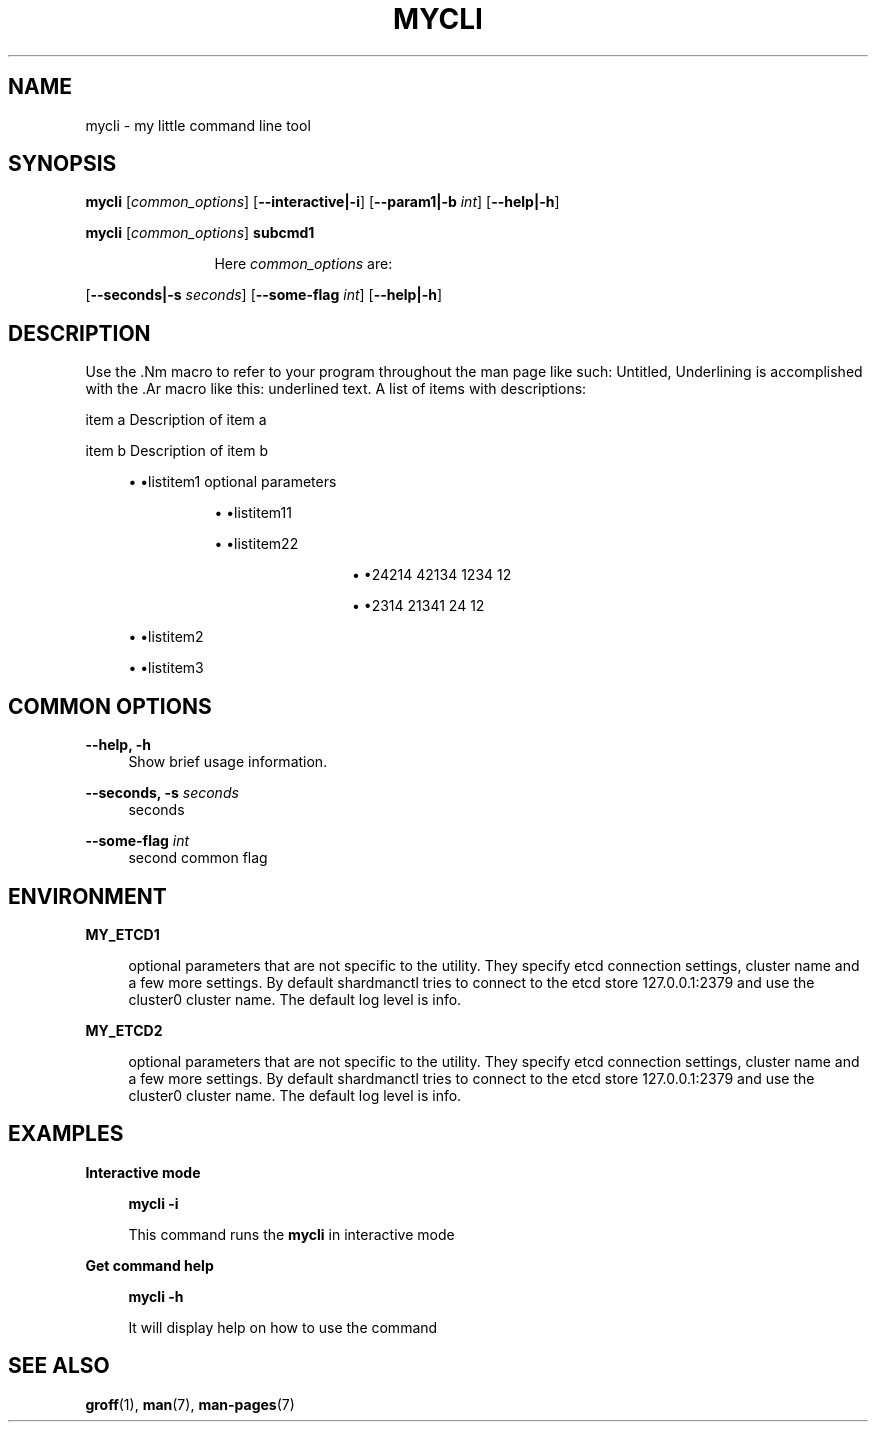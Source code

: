 .TH "MYCLI" "1" "2016-03-23" "GNU Linux" "My simple util"
.SH "NAME"
.PP
mycli \- my little command line tool
.SH "SYNOPSIS"
.PP
.sp
.RS 0
\fBmycli\fR [\fIcommon_options\fR] [\fB\-\-interactive|\-i\fR] [\fB\-\-param1|\-b\fR \fIint\fR] [\fB\-\-help|\-h\fR]
.RE
.sp
.RS 0
\fBmycli\fR [\fIcommon_options\fR] \fBsubcmd1\fR
.RE
.PP
.RS 12
Here \fIcommon_options\fR are:
.RE
.PP
[\fB\-\-seconds|\-s\fR \fIseconds\fR] [\fB\-\-some\-flag\fR \fIint\fR] [\fB\-\-help|\-h\fR]
.SH "DESCRIPTION"
.PP
Use the \&.Nm macro to refer to your program throughout the man page like
such: Untitled, Underlining is accomplished with the \&.Ar macro like this:
underlined text\&. A list of items with descriptions:
.PP
item a   Description of item a
.PP
item b   Description of item b
.sp
.RS 4
.ie n \{\
\h'-04'\(bu\h'+03'\c
.\}
.el \{\
.sp -1
.IP \(bu 2.3
.\}
\(bulistitem1 optional  parameters
.sp
.RS 8
.ie n \{\
\h'-04'\(bu\h'+03'\c
.\}
.el \{\
.sp -1
.IP \(bu 2.3
.\}
\(bulistitem11
.RE
.sp
.RS 8
.ie n \{\
\h'-04'\(bu\h'+03'\c
.\}
.el \{\
.sp -1
.IP \(bu 2.3
.\}
\(bulistitem22
.sp
.RS 12
.ie n \{\
\h'-04'\(bu\h'+03'\c
.\}
.el \{\
.sp -1
.IP \(bu 2.3
.\}
\(bu24214 42134 1234 12
.RE
.sp
.RS 12
.ie n \{\
\h'-04'\(bu\h'+03'\c
.\}
.el \{\
.sp -1
.IP \(bu 2.3
.\}
\(bu2314 21341 24 12
.RE
.RE
.RE
.sp
.RS 4
.ie n \{\
\h'-04'\(bu\h'+03'\c
.\}
.el \{\
.sp -1
.IP \(bu 2.3
.\}
\(bulistitem2
.RE
.sp
.RS 4
.ie n \{\
\h'-04'\(bu\h'+03'\c
.\}
.el \{\
.sp -1
.IP \(bu 2.3
.\}
\(bulistitem3
.RE

.SH "COMMON OPTIONS"
.PP
\fB\-\-help, \-h\fR
.RS 4
Show brief usage information\&.
.RE
.PP
\fB\-\-seconds, \-s\fR \fIseconds\fR
.RS 4
seconds
.RE
.PP
\fB\-\-some\-flag\fR \fIint\fR
.RS 4
second common flag
.RE
.SH "ENVIRONMENT"
.PP
\fBMY_ETCD1\fR
.RS 4
.PP
optional parameters that are not
specific to the utility\&. They specify etcd connection settings, cluster
name and a few more settings\&. By default shardmanctl tries to connect
to the etcd store 127\&.0\&.0\&.1:2379 and use the cluster0 cluster name\&. The
default log level is info\&.
.RE
.PP
\fBMY_ETCD2\fR
.RS 4
.PP
optional parameters that are not
specific to the utility\&. They specify etcd connection settings, cluster
name and a few more settings\&. By default shardmanctl tries to connect
to the etcd store 127\&.0\&.0\&.1:2379 and use the cluster0 cluster name\&. The
default log level is info\&.
.RE
.SH "EXAMPLES"
.PP
\fBInteractive mode\fR
.RS 4
.PP
\fBmycli \-i\fR
.PP
This command runs the \fBmycli\fR in interactive mode
.RE
.sp
.PP
\fBGet command help\fR
.RS 4
.PP
\fBmycli \-h\fR
.PP
It will display help on how to use the command
.RE
.SH "SEE ALSO"
.PP
\fBgroff\fR(1), \fBman\fR(7), \fBman\-pages\fR(7)
